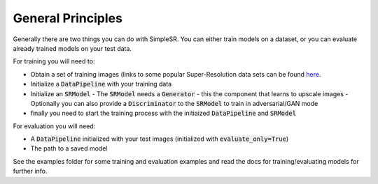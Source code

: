 General Principles
==================

| Generally there are two things you can do with SimpleSR. You can either train models on a dataset, or you can evaluate already trained models on your test data.

For training you will need to:

- Obtain a set of training images (links to some popular Super-Resolution data sets can be found `here <https://github.com/bw0248/SimpleSR#datasets>`_.
- Initialize a :code:`DataPipeline` with your training data
- Initialize an :code:`SRModel`
  - The :code:`SRModel` needs a :code:`Generator` - this the component that learns to upscale images
  - Optionally you can also provide a :code:`Discriminator` to the :code:`SRModel` to train in adversarial/GAN mode
- finally you need to start the training process with the initiaized :code:`DataPipeline` and :code:`SRModel`

For evaluation you will need:

- A :code:`DataPipeline` initialized with your test images (initialized with :code:`evaluate_only=True`)
- The path to a saved model

See the examples folder for some training and evaluation examples and read the docs for training/evaluating models for further info.
